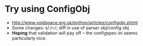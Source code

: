 * Try using ConfigObj
  - http://www.voidspace.org.uk/python/articles/configobj.shtml
  - Some changes: s/:/=/; diff in use of parser obj/config obj
  - *Hoping* that validation will pay off -- the configspec.ini seems
    particularly nice.
